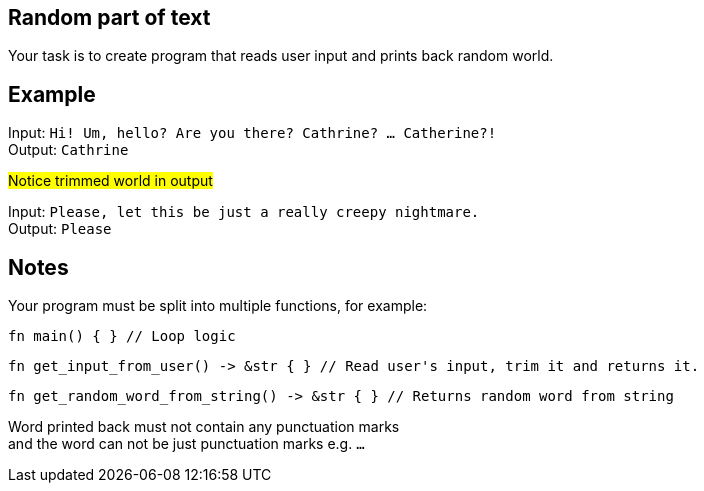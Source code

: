 :title: Random part of text
:description: Blog post
:category: Default

== Random part of text

Your task is to create program that reads user input and prints back random world.

== Example

Input: `Hi! Um, hello? Are you there? Cathrine? ... Catherine?!` +
Output: `Cathrine`

#Notice trimmed world in output#

Input: `Please, let this be just a really creepy nightmare.` +
Output: `Please`

== Notes

Your program must be split into multiple functions, for example:
[source, rust]
----
fn main() { } // Loop logic
----

[source, rust]
----
fn get_input_from_user() -> &str { } // Read user's input, trim it and returns it.
----

[source, rust]
----
fn get_random_word_from_string() -> &str { } // Returns random word from string
----

Word printed back must not contain any punctuation marks +
and the word can not be just punctuation marks e.g. `...`
